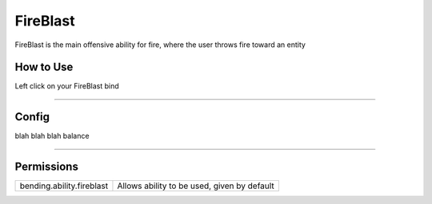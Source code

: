 =========
FireBlast
=========

FireBlast is the main offensive ability for fire, where the user throws fire toward an entity

.. TODO: Put gif of ability here

How to Use
==========
Left click on your FireBlast bind

+++++

Config
======
blah blah blah balance

.. TODO: Put a code block here of the config


+++++

Permissions
===========


+---------------------------+---------------------------------------------+
| bending.ability.fireblast | Allows ability to be used, given by default |
+---------------------------+---------------------------------------------+